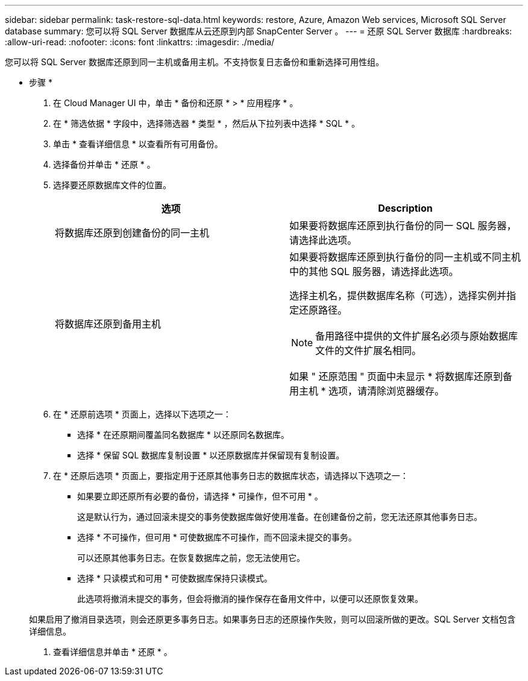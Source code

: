 ---
sidebar: sidebar 
permalink: task-restore-sql-data.html 
keywords: restore, Azure, Amazon Web services, Microsoft SQL Server database 
summary: 您可以将 SQL Server 数据库从云还原到内部 SnapCenter Server 。 
---
= 还原 SQL Server 数据库
:hardbreaks:
:allow-uri-read: 
:nofooter: 
:icons: font
:linkattrs: 
:imagesdir: ./media/


[role="lead"]
您可以将 SQL Server 数据库还原到同一主机或备用主机。不支持恢复日志备份和重新选择可用性组。

* 步骤 *

. 在 Cloud Manager UI 中，单击 * 备份和还原 * > * 应用程序 * 。
. 在 * 筛选依据 * 字段中，选择筛选器 * 类型 * ，然后从下拉列表中选择 * SQL * 。
. 单击 * 查看详细信息 * 以查看所有可用备份。
. 选择备份并单击 * 还原 * 。
. 选择要还原数据库文件的位置。
+
|===
| 选项 | Description 


 a| 
将数据库还原到创建备份的同一主机
 a| 
如果要将数据库还原到执行备份的同一 SQL 服务器，请选择此选项。



 a| 
将数据库还原到备用主机
 a| 
如果要将数据库还原到执行备份的同一主机或不同主机中的其他 SQL 服务器，请选择此选项。

选择主机名，提供数据库名称（可选），选择实例并指定还原路径。


NOTE: 备用路径中提供的文件扩展名必须与原始数据库文件的文件扩展名相同。

如果 " 还原范围 " 页面中未显示 * 将数据库还原到备用主机 * 选项，请清除浏览器缓存。

|===
. 在 * 还原前选项 * 页面上，选择以下选项之一：
+
** 选择 * 在还原期间覆盖同名数据库 * 以还原同名数据库。
** 选择 * 保留 SQL 数据库复制设置 * 以还原数据库并保留现有复制设置。


. 在 * 还原后选项 * 页面上，要指定用于还原其他事务日志的数据库状态，请选择以下选项之一：
+
** 如果要立即还原所有必要的备份，请选择 * 可操作，但不可用 * 。
+
这是默认行为，通过回滚未提交的事务使数据库做好使用准备。在创建备份之前，您无法还原其他事务日志。

** 选择 * 不可操作，但可用 * 可使数据库不可操作，而不回滚未提交的事务。
+
可以还原其他事务日志。在恢复数据库之前，您无法使用它。

** 选择 * 只读模式和可用 * 可使数据库保持只读模式。
+
此选项将撤消未提交的事务，但会将撤消的操作保存在备用文件中，以便可以还原恢复效果。

+
如果启用了撤消目录选项，则会还原更多事务日志。如果事务日志的还原操作失败，则可以回滚所做的更改。SQL Server 文档包含详细信息。



. 查看详细信息并单击 * 还原 * 。

